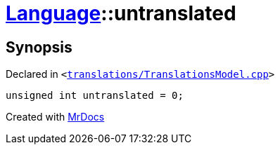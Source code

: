 [#Language-untranslated]
= xref:Language.adoc[Language]::untranslated
:relfileprefix: ../
:mrdocs:


== Synopsis

Declared in `&lt;https://github.com/PrismLauncher/PrismLauncher/blob/develop/launcher/translations/TranslationsModel.cpp#L145[translations&sol;TranslationsModel&period;cpp]&gt;`

[source,cpp,subs="verbatim,replacements,macros,-callouts"]
----
unsigned int untranslated = 0;
----



[.small]#Created with https://www.mrdocs.com[MrDocs]#

